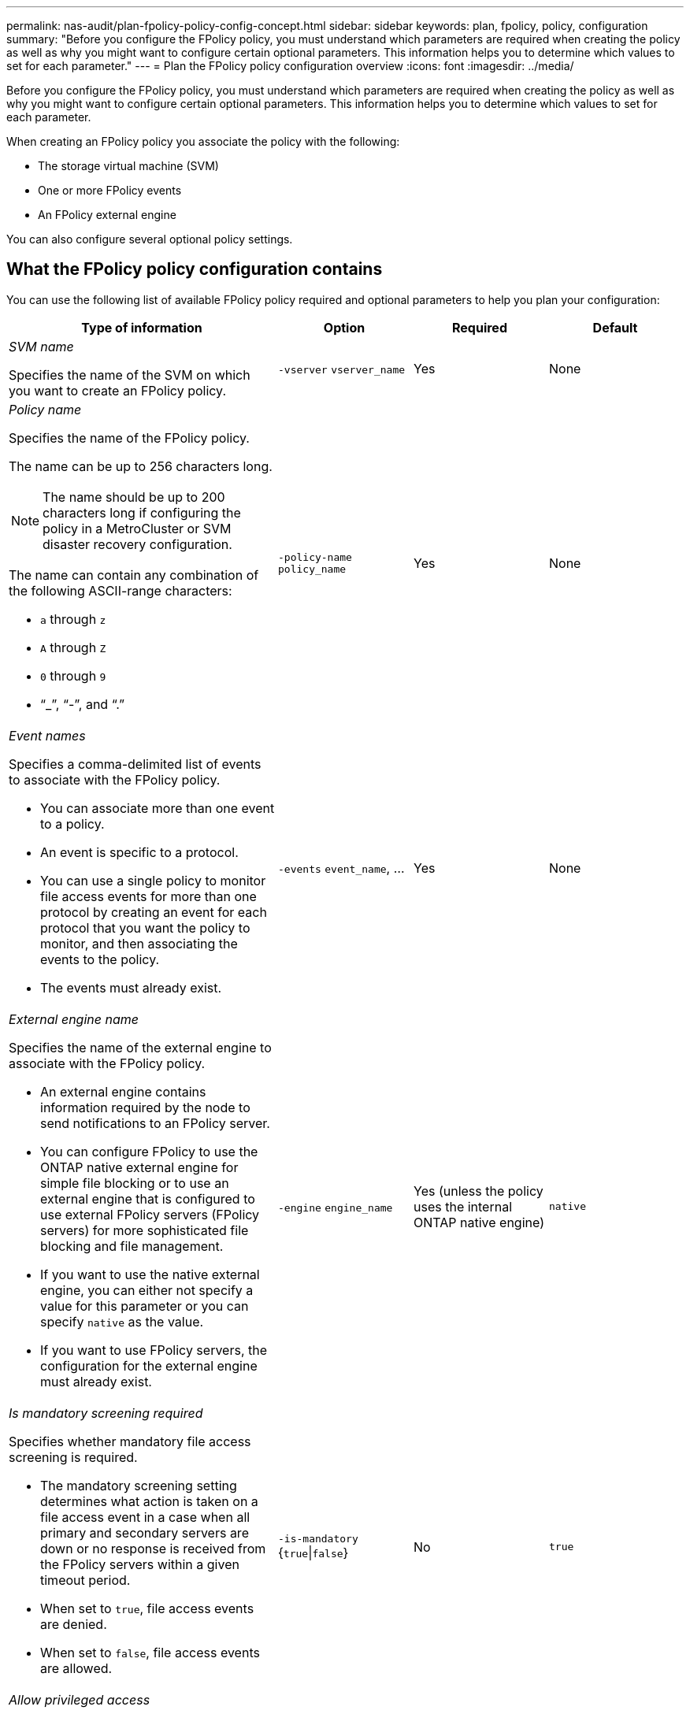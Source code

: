 ---
permalink: nas-audit/plan-fpolicy-policy-config-concept.html
sidebar: sidebar
keywords: plan, fpolicy, policy, configuration
summary: "Before you configure the FPolicy policy, you must understand which parameters are required when creating the policy as well as why you might want to configure certain optional parameters. This information helps you to determine which values to set for each parameter."
---
= Plan the FPolicy policy configuration overview
:icons: font
:imagesdir: ../media/

[.lead]
Before you configure the FPolicy policy, you must understand which parameters are required when creating the policy as well as why you might want to configure certain optional parameters. This information helps you to determine which values to set for each parameter.

When creating an FPolicy policy you associate the policy with the following:

* The storage virtual machine (SVM)
* One or more FPolicy events
* An FPolicy external engine

You can also configure several optional policy settings.

== What the FPolicy policy configuration contains

You can use the following list of available FPolicy policy required and optional parameters to help you plan your configuration:

[cols="40,20,20,20"]
|===

h| Type of information h| Option h| Required h| Default

a|
_SVM name_

Specifies the name of the SVM on which you want to create an FPolicy policy.

a|
`-vserver` `vserver_name`
a|
Yes
a|
None
a|
_Policy name_

Specifies the name of the FPolicy policy.

The name can be up to 256 characters long.

[NOTE]
====
The name should be up to 200 characters long if configuring the policy in a MetroCluster or SVM disaster recovery configuration.
====

The name can contain any combination of the following ASCII-range characters:

* `a` through `z`
* `A` through `Z`
* `0` through `9`
* "`_`", "`-`", and "`.`"

a|
`-policy-name` `policy_name`
a|
Yes
a|
None
a|
_Event names_

Specifies a comma-delimited list of events to associate with the FPolicy policy.

* You can associate more than one event to a policy.
* An event is specific to a protocol.
* You can use a single policy to monitor file access events for more than one protocol by creating an event for each protocol that you want the policy to monitor, and then associating the events to the policy.
* The events must already exist.

a|
`-events` `event_name`, ...
a|
Yes
a|
None
a|
_External engine name_

Specifies the name of the external engine to associate with the FPolicy policy.

* An external engine contains information required by the node to send notifications to an FPolicy server.
* You can configure FPolicy to use the ONTAP native external engine for simple file blocking or to use an external engine that is configured to use external FPolicy servers (FPolicy servers) for more sophisticated file blocking and file management.
* If you want to use the native external engine, you can either not specify a value for this parameter or you can specify `native` as the value.
* If you want to use FPolicy servers, the configuration for the external engine must already exist.

a|
`-engine` `engine_name`
a|
Yes (unless the policy uses the internal ONTAP native engine)
a|
`native`
a|
_Is mandatory screening required_

Specifies whether mandatory file access screening is required.

* The mandatory screening setting determines what action is taken on a file access event in a case when all primary and secondary servers are down or no response is received from the FPolicy servers within a given timeout period.
* When set to `true`, file access events are denied.
* When set to `false`, file access events are allowed.

a|
`-is-mandatory` {`true`\|`false`}
a|
No
a|
`true`
a|
_Allow privileged access_

Specifies whether you want the FPolicy server to have privileged access to the monitored files and folders by using a privileged data connection.

If configured, FPolicy servers can access files from the root of the SVM containing the monitored data using the privileged data connection.

For privileged data access, CIFS must be licensed on the cluster and all the data LIFs used to connect to the FPolicy servers must be configured to have `cifs` as one of the allowed protocols.

If you want to configure the policy to allow privileged access, you must also specify the user name for the account that you want the FPolicy server to use for privileged access.

a|
`-allow-privileged-access` {`yes`\|`no`}
a|
No (unless passthrough-read is enabled)
a|
`no`
a|
_Privileged user name_

Specifies the user name of the account the FPolicy servers use for privileged data access.

* The value for this parameter should use the "`domain\user name`" format.
* If `-allow-privileged-access` is set to `no`, any value set for this parameter is ignored.

a|
`-privileged-user-name` `user_name`
a|
No (unless privileged access is enabled)
a|
None
a|
_Allow passthrough-read_

Specifies whether the FPolicy servers can provide passthrough-read services for files that have been archived to secondary storage (offline files) by the FPolicy servers:

* Passthrough-read is a way to read data for offline files without restoring the data to the primary storage.
+
Passthrough-read reduces response latencies because there is no need to recall files back to primary storage before responding to the read request. Additionally, passthrough-read optimizes storage efficiency by eliminating the need to consume primary storage space with files that are recalled solely to satisfy read requests.

* When enabled, the FPolicy servers provide the data for the file over a separate privileged data channel opened specifically for passthrough-reads.
* If you want to configure passthrough-read, the policy must also be configured to allow privileged access.

a|
`-is-passthrough-read-enabled` {`true`\|`false`}
a|
No
a|
`false`
|===
